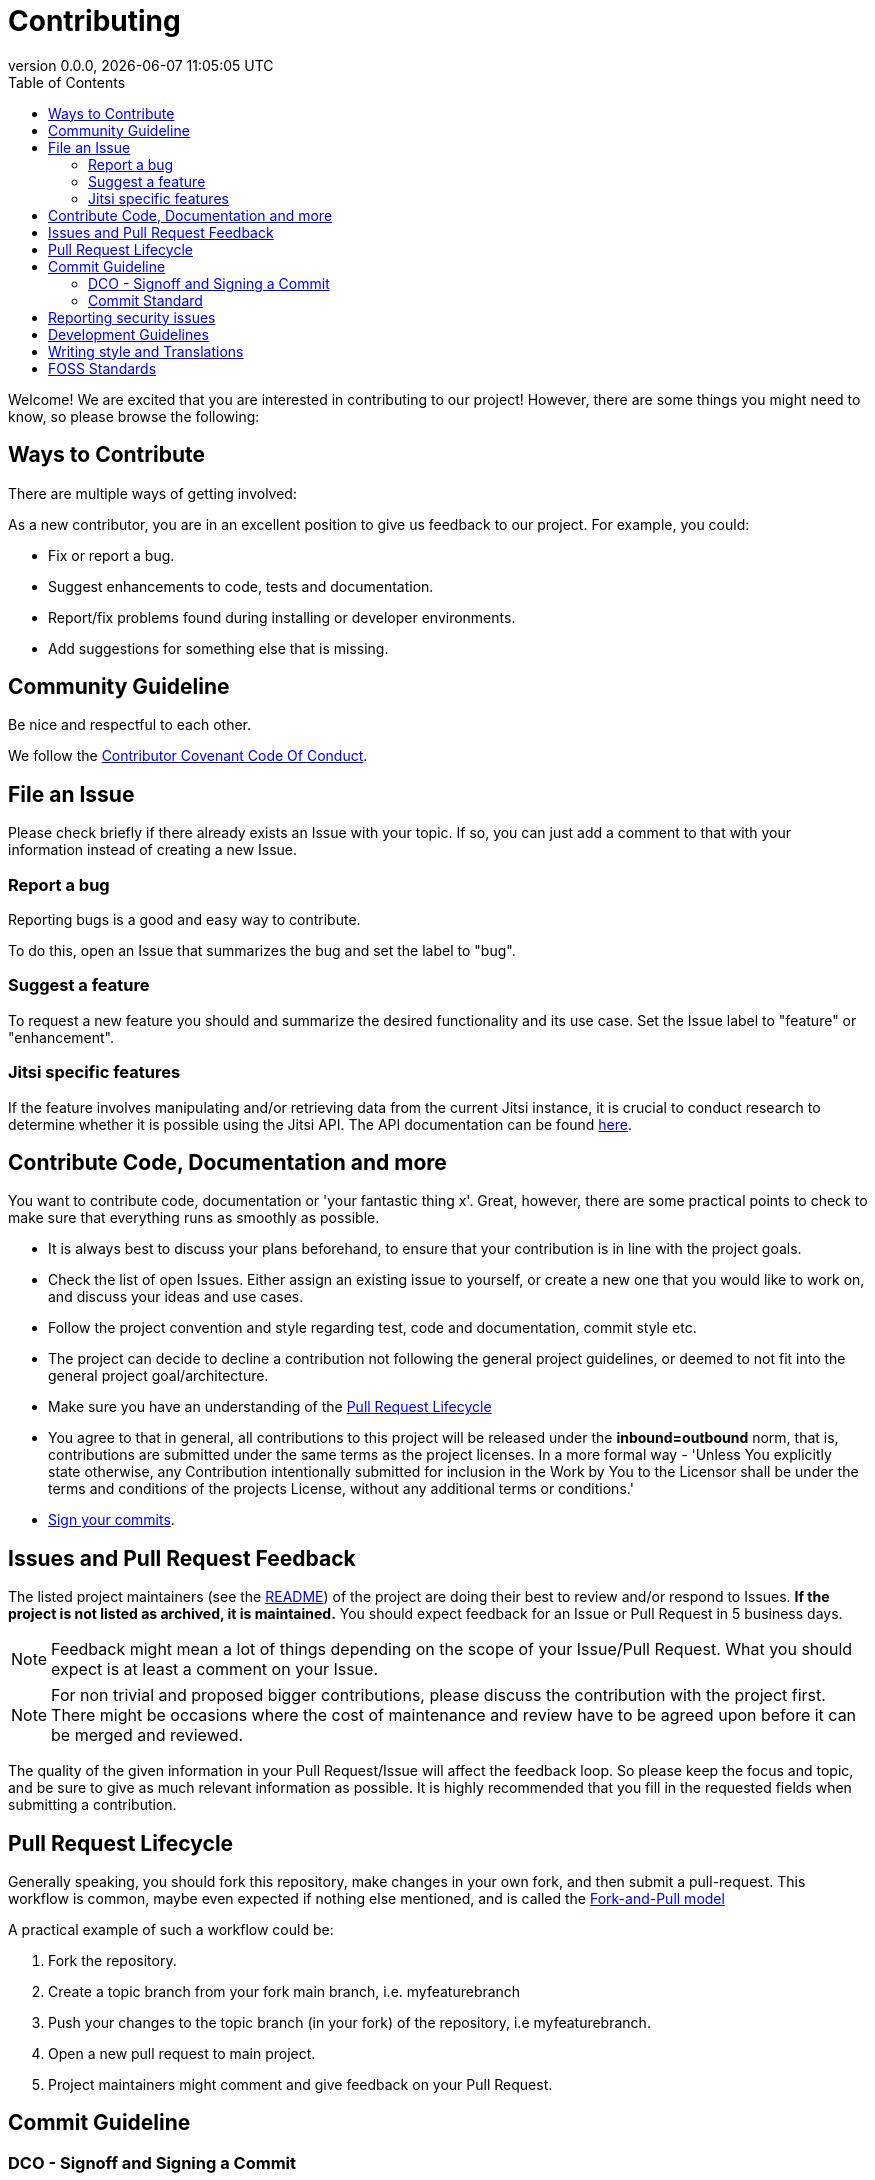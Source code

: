 = Contributing
:toc:
:revdate: {docdatetime}
:revnumber: 0.0.0

Welcome! We are excited that you are interested in contributing to our project!
However, there are some things you might need to know, so please browse the following:

[[ways-to-contribute]]
== Ways to Contribute

There are multiple ways of getting involved:

As a new contributor, you are in an excellent position to give us feedback to our project. For example, you could:

* Fix or report a bug.
* Suggest enhancements to code, tests and documentation.
* Report/fix problems found during installing or developer environments.
* Add suggestions for something else that is missing.

[[community-guideline]]
== Community Guideline

Be nice and respectful to each other.

We follow the link:CODE_OF_CONDUCT.md[Contributor Covenant Code Of Conduct].

[[file-issue]]
== File an Issue

Please check briefly if there already exists an Issue with your topic.
If so, you can just add a comment to that with your information instead of creating a new Issue.

=== Report a bug

Reporting bugs is a good and easy way to contribute.

To do this, open an Issue that summarizes the bug and set the label to "bug".

=== Suggest a feature

To request a new feature you should and summarize the desired functionality and its use case.
Set the Issue label to "feature" or "enhancement".

=== Jitsi specific features
If the feature involves manipulating and/or retrieving data from the current Jitsi instance, it is crucial to conduct research to determine whether it is possible using the Jitsi API. The API documentation can be found https://jitsi.github.io/handbook/docs/dev-guide/dev-guide-iframe[here].


[[contribute-code]]
== Contribute Code, Documentation and more

You want to contribute code, documentation or 'your fantastic thing x'.
Great, however, there are some practical points to check to make sure that everything runs as smoothly as possible.

* It is always best to discuss your plans beforehand, to ensure that your contribution is in line with the project goals.
* Check the list of open Issues. Either assign an existing issue to yourself, or create a new one that you would like to work on, and discuss your ideas and use cases.
* Follow the project convention and style regarding test, code and documentation, commit style etc.
* The project can decide to decline a contribution not following the general project guidelines, or deemed to not fit into the general project goal/architecture.
* Make sure you have an understanding of the link:#pull-request[Pull Request Lifecycle]
* You agree to that in general, all contributions to this project will be released under the **inbound=outbound** norm, that is,
 contributions are submitted under the same terms as the project licenses. In a more formal way - 'Unless You explicitly state otherwise, any Contribution intentionally submitted for inclusion in the Work by You to the Licensor shall be under the terms and conditions of the projects License, without any additional terms or conditions.'
* link:#signoff-and-signing-a-commit[Sign your commits].

[[code-review]]
== Issues and Pull Request Feedback

The listed project maintainers (see the link:README.md[README]) of the project are doing their best to review and/or respond to Issues. *If the project is not listed as archived, it is maintained.*
You should expect feedback for an Issue or Pull Request in 5 business days.

NOTE: Feedback might mean a lot of things depending on the scope of your Issue/Pull Request.
What you should expect is at least a comment on your Issue.

NOTE: For non trivial and proposed bigger contributions, please discuss the contribution with the project first.
There might be occasions where the cost of maintenance and review have to be agreed upon before it can be merged and reviewed.

The quality of the given information in your Pull Request/Issue will affect the feedback loop.
So please keep the focus and topic, and be sure to give as much relevant information as possible.
It is highly recommended that you fill in the requested fields when submitting a contribution.

[[pull-request]]
== Pull Request Lifecycle

Generally speaking, you should fork this repository, make changes in your own fork, and then submit a pull-request.
This workflow is common, maybe even expected if nothing else mentioned, and is called the https://docs.github.com/en/pull-requests/collaborating-with-pull-requests/getting-started/about-collaborative-development-models#fork-and-pull-model[Fork-and-Pull model]

A practical example of such a workflow could be:

1. Fork the repository.
2. Create a topic branch from your fork main branch, i.e. myfeaturebranch
3. Push your changes to the topic branch (in your fork) of the repository, i.e myfeaturebranch.
4. Open a new pull request to main project.
5. Project maintainers might comment and give feedback on your Pull Request.

[[commit-guideline]]
== Commit Guideline

=== DCO - Signoff and Signing a Commit

NOTE: Signoff and signing: Two similar terms for two different things +
**_A Signoff assures to the project that you have the right to contribute your content_** +
**_A Sign assures that the commit came from you_**

==== Signoff (DCO agree)

A standard practice in the Open Source communities is the https://developercertificate.org/[DCO - Developer Certificate of Origin].
DCO a lightweight way for a project to assure that the contributor wrote and/or have the right to submit the contribution.

It is super simple!

As part of filing a pull request you agree to the DCO - by just adding a *sign off*  to your commit.
Technically, this is done by supplying the `-s`/`--signoff` flag to your Git commits:

Example:
[source,shell]
----
$ git commit --signoff -m 'fix: add fix for superbug x'
----

==== Sign

You can also sign the commit with `-S`/`--gpg-sign`.
Besides extra trust, it also gives your commit a nice verified button in the UI on most Git platforms and further assures trust.

Older versions of Git requires that you have a GPG keypair set up, see https://docs.github.com/en/github/authenticating-to-github/signing-commits[Sign commit on GitHub with GPG key].
For newer versions you can use SSH for signing https://github.blog/changelog/2022-08-23-ssh-commit-verification-now-supported/[Sign commit on GitHub with SSH key].

[source,shell]
----
`$ git commit --signoff --gpg-sign -m "fix: add fix for the bug"`
----

=== Commit Standard

Aim for a clear human readable commit history:

* **_First - does the project have a defined commit message practice, please follow that_**.
* Make sure you link:#dco-signoff-and-signing-a-commitsign-off[Sign-Off] your commits.
* In general
    ** If the project does not have a commit standard set, you might want to consider https://www.conventionalcommits.org[Conventional Commit standard].
    ** Group relevant changes in commits, avoid scope creep and keep focus on the relevant issue.
    ** Your commit messages should tell a human reader what will it do when the commit is applied.
    ** Make your commit message/s easily human readable in a expected way: +
        *** A Conventional Commit example: +
        _fix: add a null pointer check to MyMethod parameter_ +
        Would be read as 'When this fix is applied it will add a null pointer check to MyMethod parameter'

[[security]]
== Reporting security issues

If you discover a security issue, please bring it to our attention.

If the vulnerability is a widely known issue, detected by various Vulnerability Scanning sources it might be okay to file an public Issue.

However, if any uncertainty around this, please **DO NOT** file a public issue, see link:SECURITY.md[Security information] for how to handle this.

Security reports are *greatly* appreciated.

[[development]]
== Development Guidelines

For a guide on how to get started with Development, see the link:./DEVELOPMENT.adoc[DEVELOPMENT Guide].

[[writing_style]]
## Writing style and Translations

Here are a few guidelines regarding text and documentation.

- Aim to keep the documentation EASY to read, and avoid the official "agency authority" style.
- Don't be to verbose, bullet points are good in this context.
- Be concise, in terminology, and avoid longer explanations, link instead.
- Write in British English first, i.e. colour instead of color.
- Strive to use https://sembr.org/[one-sentence-per-line] when writing in MarkDown or AsciiDoc.

English is the projects primary language, and any translations are done on a best effort basis.
This implies that for any contributions to the translated version, make sure that the English primary version contains the corresponding change.

[[standards]]
## FOSS Standards

This project aims to comply to the principles outlined in the following standards:

* License compliance with the https://reuse.software/[REUSE specification] (and with that, https://spdx.github.io/spdx-spec/v2.3/[SPDX-declarations]).
* Commits in the https://www.conventionalcommits.org/en/v1.0.0/[Conventional Commits format]
* Changelog in the https://keepachangelog.com/en/1.1.0/[Keep-A-Changelog format]
* Contribution guidelines https://www.contributor-covenant.org/[Contributor Covenant guidelines]
* Criteria for the project https://standard.publiccode.net/[Standard for Public Code]


**_Happy contributing!_**
